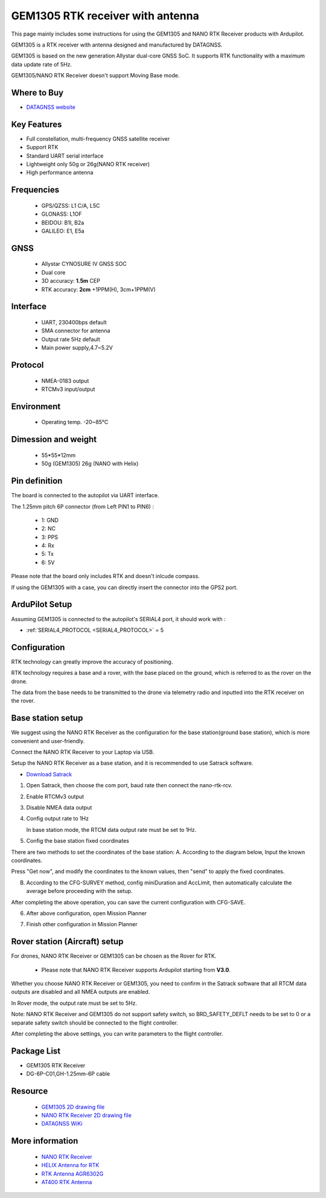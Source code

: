 .. _common-datagnss-gem1305-rtk:

==================================
GEM1305 RTK receiver with antenna
==================================

This page mainly includes some instructions for using the GEM1305 and NANO RTK Receiver products with Ardupilot.

GEM1305 is a RTK receiver with antenna designed and manufactured by DATAGNSS. 

GEM1305 is based on the new generation Allystar dual-core GNSS SoC. It supports RTK functionality with a maximum data update rate of 5Hz. 

.. image:: ../../../images/gem1305/datagnss-gem1305-02.png
	:target: ../_images/gem1305/datagnss-gem1305-02.png

.. image:: ../../../images/gem1305/datagnss-gem1305-03.png
	:target: ../_images/gem1305/datagnss-gem1305-03.png


GEM1305/NANO RTK Receiver doesn't support Moving Base mode.

Where to Buy
============

- `DATAGNSS website <https://www.datagnss.com/>`_

Key Features
============

- Full constellation, multi-frequency GNSS satellite receiver
- Support RTK
- Standard UART serial interface
- Lightweight only 50g or 26g(NANO RTK receiver)
- High performance antenna


Frequencies
===========
   -  GPS/QZSS: L1 C/A, L5C
   -  GLONASS: L1OF
   -  BEIDOU: B1I, B2a
   -  GALILEO: E1, E5a

GNSS
====
   - Allystar CYNOSURE IV GNSS SOC
   - Dual core
   - 3D accuracy: **1.5m** CEP
   - RTK accuracy: **2cm** +1PPM(H), 3cm+1PPM(V)

Interface
=========
   - UART, 230400bps default
   - SMA connector for antenna
   - Output rate 5Hz default
   - Main power supply,4.7~5.2V

Protocol
========
   - NMEA-0183 output
   - RTCMv3 input/output

Environment
===========
   - Operating temp. -20~85℃

Dimession and weight
====================
   - 55*55*12mm
   - 50g (GEM1305) 26g (NANO with Helix)


Pin definition
==============

The board is connected to the autopilot via UART interface.

.. image:: ../../../images/gem1305/GEM1305-connector.png
	:target: ../_images/gem1305/GEM1305-connector.png

The 1.25mm pitch 6P connector (from Left PIN1 to PIN6) :

   -  1: GND
   -  2: NC
   -  3: PPS
   -  4: Rx
   -  5: Tx
   -  6: 5V

Please note that the board only includes RTK and doesn't inlcude compass.

If using the GEM1305 with a case, you can directly insert the connector into the GPS2 port.

.. image:: ../../../images/gem1305/GEM1305-with-case.png
	:target: ../_images/gem1305/GEM1305-with-case.png


ArduPilot Setup
===============

Assuming GEM1305 is connected to the autopilot's SERIAL4 port, it should work with :

- :ref:`SERIAL4_PROTOCOL <SERIAL4_PROTOCOL>` = 5



Configuration
=============

RTK technology can greatly improve the accuracy of positioning. 

RTK technology requires a base and a rover, with the base placed on the ground, which is referred to as the rover on the drone. 

The data from the base needs to be transmitted to the drone via telemetry radio and inputted into the RTK receiver on the rover.

.. image:: ../../../images/gem1305/setup-rtk-00.png
	:target: ../_images/gem1305/setup-rtk-00.png

Base station setup
==================

We suggest using the NANO RTK Receiver as the configuration for the base station(ground base station), which is more convenient and user-friendly.

.. image:: ../../../images/gem1305/nano-rtk-rcv-helix.png
	:target: ../_images/gem1305/nano-rtk-rcv-helix.png


.. image:: ../../../images/gem1305/nano-rtk-rcv-patchAnt.png
	:target: ../_images/gem1305/nano-rtk-rcv-patchAnt.png

Connect the NANO RTK Receiver to your Laptop via USB.

Setup the NANO RTK Receiver as a base station, and it is recommended to use Satrack software.

- `Download Satrack <https://wiki.datagnss.com/images/e/ee/Satrack.zip>`_

1. Open Satrack, then choose the com port, baud rate then connect the nano-rtk-rcv.

.. image:: ../../../images/gem1305/satrack-connect-device.png
	:target: ../_images/gem1305/satrack-connect-device.png


2. Enable RTCMv3 output

.. image:: ../../../images/gem1305/satrack-rtcm-output.png
	:target: ../_images/gem1305/satrack-rtcm-output.png


3. Disable NMEA data output

.. image:: ../../../images/gem1305/satrack-disable-nmea.png
	:target: ../_images/gem1305/satrack-disable-nmea.png

4. Config output rate to 1Hz

   In base station mode, the RTCM data output rate must be set to 1Hz.

.. image:: ../../../images/gem1305/satrack-outputrate-1hz.png
	:target: ../_images/gem1305/satrack-outputrate-1hz.png
   
5. Config the base station fixed coordinates

There are two methods to set the coordinates of the base station:
A. According to the diagram below, Input the known coordinates.

Press "Get now", and modify the coordinates to the known values, then "send" to apply the fixed coordinates.

.. image:: ../../../images/gem1305/satrack-cfg-fixedecef.png
	:target: ../_images/gem1305/satrack-cfg-fixedecef.png
 

B. According to the CFG-SURVEY method, config miniDuration and AccLimit, then automatically calculate the average before proceeding with the setup.

.. image:: ../../../images/gem1305/satrack-cfg-survey.png
	:target: ../_images/gem1305/satrack-cfg-survey.png

After completing the above operation, you can save the current configuration with CFG-SAVE. 

6. After above configuration, open Mission Planner

.. image:: ../../../images/gem1305/mp-connect-base.png
	:target: ../_images/gem1305/mp-connect-base.png
 
7. Finish other configuration in Mission Planner



Rover station (Aircraft) setup
==============================

For drones, NANO RTK Receiver or GEM1305 can be chosen as the Rover for RTK.

   - Please note that NANO RTK Receiver supports Ardupilot starting from **V3.0**.

Whether you choose NANO RTK Receiver or GEM1305, you need to confirm in the Satrack software that all RTCM data outputs are disabled and all NMEA outputs are enabled.

In Rover mode, the output rate must be set to 5Hz.

Note: NANO RTK Receiver and GEM1305 do not support safety switch, so BRD_SAFETY_DEFLT needs to be set to 0 or a separate safety switch should be connected to the flight controller.

After completing the above settings, you can write parameters to the flight controller.

Package List
============

- GEM1305 RTK Receiver
- DG-6P-C01,GH-1.25mm-6P cable

Resource
========
   - `GEM1305 2D drawing file <https://wiki.datagnss.com/index.php/GEM1305>`__
   - `NANO RTK Receiver 2D drawing file <https://wiki.datagnss.com/images/3/31/EVK-DG-1206_V.2.0.pdf>`__
   - `DATAGNSS WiKi <https://wiki.datagnss.com>`__

More information
================

   - `NANO RTK Receiver <https://www.datagnss.com/collections/evk/products/tau951m-1312-tiny-evk>`__
   - `HELIX Antenna for RTK <https://www.datagnss.com/collections/rtk-antenna/products/smart-helix-antenna>`__
   - `RTK Antenna AGR6302G <https://www.datagnss.com/collections/rtk-antenna/products/antenna-agr6302g>`__
   - `AT400 RTK Antenna <https://www.datagnss.com/collections/rtk-antenna/products/at400-multi-band-antenna-for-rtk>`__
